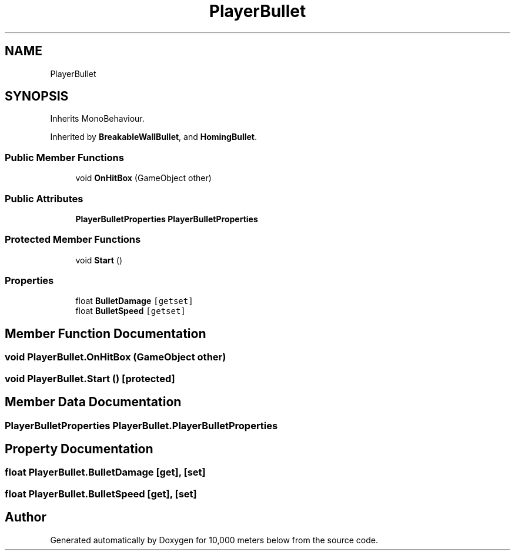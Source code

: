 .TH "PlayerBullet" 3 "Sun Dec 12 2021" "10,000 meters below" \" -*- nroff -*-
.ad l
.nh
.SH NAME
PlayerBullet
.SH SYNOPSIS
.br
.PP
.PP
Inherits MonoBehaviour\&.
.PP
Inherited by \fBBreakableWallBullet\fP, and \fBHomingBullet\fP\&.
.SS "Public Member Functions"

.in +1c
.ti -1c
.RI "void \fBOnHitBox\fP (GameObject other)"
.br
.in -1c
.SS "Public Attributes"

.in +1c
.ti -1c
.RI "\fBPlayerBulletProperties\fP \fBPlayerBulletProperties\fP"
.br
.in -1c
.SS "Protected Member Functions"

.in +1c
.ti -1c
.RI "void \fBStart\fP ()"
.br
.in -1c
.SS "Properties"

.in +1c
.ti -1c
.RI "float \fBBulletDamage\fP\fC [getset]\fP"
.br
.ti -1c
.RI "float \fBBulletSpeed\fP\fC [getset]\fP"
.br
.in -1c
.SH "Member Function Documentation"
.PP 
.SS "void PlayerBullet\&.OnHitBox (GameObject other)"

.SS "void PlayerBullet\&.Start ()\fC [protected]\fP"

.SH "Member Data Documentation"
.PP 
.SS "\fBPlayerBulletProperties\fP PlayerBullet\&.PlayerBulletProperties"

.SH "Property Documentation"
.PP 
.SS "float PlayerBullet\&.BulletDamage\fC [get]\fP, \fC [set]\fP"

.SS "float PlayerBullet\&.BulletSpeed\fC [get]\fP, \fC [set]\fP"


.SH "Author"
.PP 
Generated automatically by Doxygen for 10,000 meters below from the source code\&.
